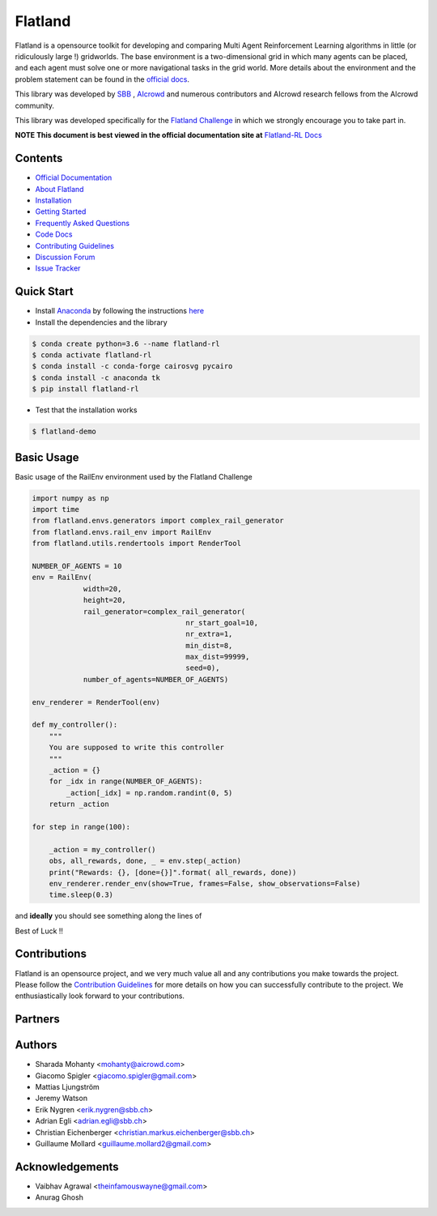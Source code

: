 ========
Flatland
========



.. image:: https://gitlab.aicrowd.com/flatland/flatland/badges/master/pipeline.svg
     :target: https://gitlab.aicrowd.com/flatland/flatland/pipelines
     :alt: Test Running
.. image:: https://gitlab.aicrowd.com/flatland/flatland/badges/master/coverage.svg
     :target: https://gitlab.aicrowd.com/flatland/flatland/pipelines
     :alt: Test Coverage

.. image:: https://i.imgur.com/rKGEmsk.gif
  :width: 400
  :align: center

Flatland is a opensource toolkit for developing and comparing Multi Agent Reinforcement Learning algorithms in little (or ridiculously large !) gridworlds.
The base environment is a two-dimensional grid in which many agents can be placed, and each agent must solve one or more navigational tasks in the grid world. More details about the environment and the problem statement can be found in the `official docs <http://flatland-rl-docs.s3-website.eu-central-1.amazonaws.com/>`_.

This library was developed by `SBB <https://www.sbb.ch/en/>`_ , `AIcrowd <https://www.aicrowd.com/>`_ and numerous contributors and AIcrowd research fellows from the AIcrowd community. 

This library was developed specifically for the `Flatland Challenge <https://www.aicrowd.com/challenges/flatland-challenge>`_ in which we strongly encourage you to take part in. 


**NOTE This document is best viewed in the official documentation site at** `Flatland-RL Docs <http://flatland-rl-docs.s3-website.eu-central-1.amazonaws.com/readme.html>`_

Contents
===========
* `Official Documentation <http://flatland-rl-docs.s3-website.eu-central-1.amazonaws.com/readme.html>`_
* `About Flatland <http://flatland-rl-docs.s3-website.eu-central-1.amazonaws.com/about_flatland.html>`_
* `Installation <http://flatland-rl-docs.s3-website.eu-central-1.amazonaws.com/installation.html>`_
* `Getting Started <http://flatland-rl-docs.s3-website.eu-central-1.amazonaws.com/gettingstarted.html>`_
* `Frequently Asked Questions <http://flatland-rl-docs.s3-website.eu-central-1.amazonaws.com/FAQ.html>`_
* `Code Docs <http://flatland-rl-docs.s3-website.eu-central-1.amazonaws.com/modules.html>`_
* `Contributing Guidelines <http://flatland-rl-docs.s3-website.eu-central-1.amazonaws.com/contributing.html>`_
* `Discussion Forum <https://discourse.aicrowd.com/c/flatland-challenge>`_
* `Issue Tracker <https://gitlab.aicrowd.com/flatland/flatland/issues/>`_

Quick Start
===========

* Install `Anaconda <https://www.anaconda.com/distribution/>`_ by following the instructions `here <https://www.anaconda.com/distribution/>`_
* Install the dependencies and the library

.. code-block:: console

    $ conda create python=3.6 --name flatland-rl
    $ conda activate flatland-rl
    $ conda install -c conda-forge cairosvg pycairo
    $ conda install -c anaconda tk  
    $ pip install flatland-rl

* Test that the installation works

.. code-block:: console

    $ flatland-demo


Basic Usage
============

Basic usage of the RailEnv environment used by the Flatland Challenge

.. code-block:: python

    import numpy as np
    import time
    from flatland.envs.generators import complex_rail_generator
    from flatland.envs.rail_env import RailEnv
    from flatland.utils.rendertools import RenderTool

    NUMBER_OF_AGENTS = 10
    env = RailEnv(
                width=20,
                height=20,
                rail_generator=complex_rail_generator(
                                        nr_start_goal=10,
                                        nr_extra=1,
                                        min_dist=8,
                                        max_dist=99999,
                                        seed=0),
                number_of_agents=NUMBER_OF_AGENTS)

    env_renderer = RenderTool(env)

    def my_controller():
        """
        You are supposed to write this controller
        """
        _action = {}
        for _idx in range(NUMBER_OF_AGENTS):
            _action[_idx] = np.random.randint(0, 5)
        return _action

    for step in range(100):

        _action = my_controller()
        obs, all_rewards, done, _ = env.step(_action)
        print("Rewards: {}, [done={}]".format( all_rewards, done))
        env_renderer.render_env(show=True, frames=False, show_observations=False)
        time.sleep(0.3)

and **ideally** you should see something along the lines of 

.. image:: https://i.imgur.com/xgWGRse.gif
  :align: center
  :width: 600px

Best of Luck !!

Contributions
=============
Flatland is an opensource project, and we very much value all and any contributions you make towards the project.
Please follow the `Contribution Guidelines <http://flatland-rl-docs.s3-website.eu-central-1.amazonaws.com/contributing.html>`_ for more details on how you can successfully contribute to the project. We enthusiastically look forward to your contributions.

Partners 
============
.. image:: https://upload.wikimedia.org/wikipedia/commons/thumb/0/00/Sbb-logo.svg/1418px-Sbb-logo.svg.png
   :target: https://sbb.ch
.. image:: https://avatars1.githubusercontent.com/u/44522764?s=200&v=4
   :target: https://www.aicrowd.com


Authors
============

* Sharada Mohanty <mohanty@aicrowd.com>
* Giacomo Spigler <giacomo.spigler@gmail.com>
* Mattias Ljungström
* Jeremy Watson
* Erik Nygren <erik.nygren@sbb.ch>
* Adrian Egli <adrian.egli@sbb.ch>
* Christian Eichenberger <christian.markus.eichenberger@sbb.ch>
* Guillaume Mollard <guillaume.mollard2@gmail.com>


Acknowledgements
====================
* Vaibhav Agrawal <theinfamouswayne@gmail.com>
* Anurag Ghosh  
